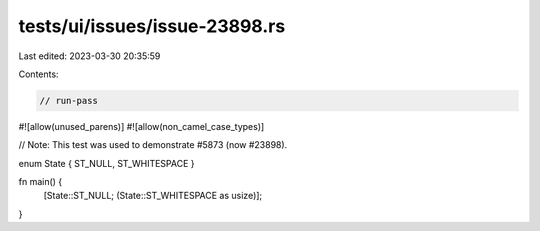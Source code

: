 tests/ui/issues/issue-23898.rs
==============================

Last edited: 2023-03-30 20:35:59

Contents:

.. code-block:: rs

    // run-pass
#![allow(unused_parens)]
#![allow(non_camel_case_types)]

// Note: This test was used to demonstrate #5873 (now #23898).

enum State { ST_NULL, ST_WHITESPACE }

fn main() {
    [State::ST_NULL; (State::ST_WHITESPACE as usize)];
}


